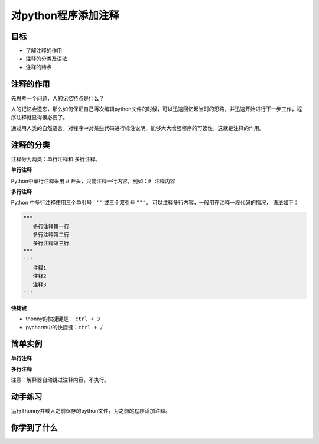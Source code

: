=====================
对python程序添加注释
=====================


--------------
目标
--------------

- 了解注释的作用
- 注释的分类及语法
- 注释的特点

--------------
注释的作用
--------------

先思考一个问题，人的记忆特点是什么？

人的记忆会遗忘，那么如何保证自己再次编辑python文件的时候，可以迅速回忆起当时的思路，并迅速开始进行下一步工作，程序注释就显得很必要了。

通过用人类的自然语言，对程序中对某些代码进行标注说明，能够大大增强程序的可读性，这就是注释的作用。

---------------
注释的分类
---------------

注释分为两类：单行注释和 多行注释。

**单行注释**

Python中单行注释采用 # 开头，只能注释一行内容，例如：``# 注释内容``
 
**多行注释**

Python 中多行注释使用三个单引号 ``'''`` 或三个双引号 ``"""``。
可以注释多行内容，一般用在注释一段代码的情况， 语法如下：

.. code-block:: python

   """
      多行注释第一行
      多行注释第二行
      多行注释第三行
   """
   '''
      注释1
      注释2
      注释3
   '''
   
**快捷键**

- thonny的快捷键是： ``ctrl + 3``
- pycharm中的快捷键：``ctrl + /``

--------------
简单实例
--------------

**单行注释**

.. code-block:: python
   :linenos:

   # 输出hello world
   print('hello world')   
   print('hello Python')  # 输出(简单的说明可以放到一行代码的后面)


**多行注释**

.. code-block:: python
   :linenos:

   """
       下面三行都是输出的作用，输出内容分别是：
       hello Python
       hello 你好
       hello 再见
   """
   print('hello Python')
   print('hello 你好')
   print('hello 再见')

注意：解释器自动跳过注释内容，不执行。

---------------
动手练习
---------------

运行Thonny并载入之前保存的python文件，为之前的程序添加注释。

------------
你学到了什么
------------


